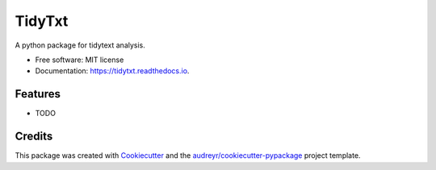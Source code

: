 =======
TidyTxt
=======


.. image:: https://img.shields.io/pypi/v/tidytxt.svg
        :target: https://pypi.python.org/pypi/tidytxt

.. image:: https://img.shields.io/travis/jstonge/tidytxt.svg
        :target: https://travis-ci.com/jstonge/tidytxt

.. image:: https://readthedocs.org/projects/tidytxt/badge/?version=latest
        :target: https://tidytxt.readthedocs.io/en/latest/?version=latest
        :alt: Documentation Status




A python package for tidytext analysis.


* Free software: MIT license
* Documentation: https://tidytxt.readthedocs.io.


Features
--------

* TODO

Credits
-------

This package was created with Cookiecutter_ and the `audreyr/cookiecutter-pypackage`_ project template.

.. _Cookiecutter: https://github.com/audreyr/cookiecutter
.. _`audreyr/cookiecutter-pypackage`: https://github.com/audreyr/cookiecutter-pypackage
